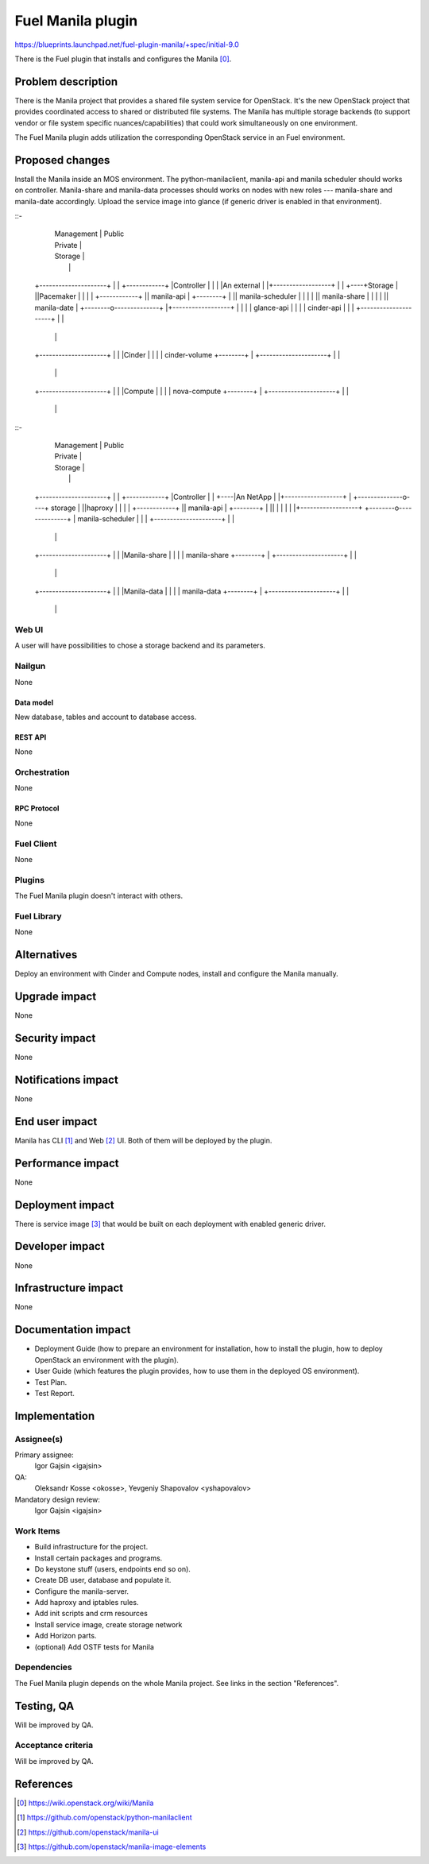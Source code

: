 ..
 This work is licensed under a Creative Commons Attribution 3.0 Unported
 License.

 http://creativecommons.org/licenses/by/3.0/legalcode

==========================================
Fuel Manila plugin
==========================================

https://blueprints.launchpad.net/fuel-plugin-manila/+spec/initial-9.0

There is the Fuel plugin that installs and configures the Manila [0]_.

--------------------
Problem description
--------------------

There is the Manila project that provides a shared file system service for
OpenStack. It's the new OpenStack project that provides coordinated access
to shared or distributed file systems. The Manila has multiple storage
backends (to support vendor or file system specific nuances/capabilities) that
could work simultaneously on one environment.

The Fuel Manila plugin adds utilization the corresponding OpenStack service
in an Fuel environment.

----------------
Proposed changes
----------------

Install the Manila inside an MOS environment. The python-manilaclient,
manila-api and manila scheduler should works on controller. Manila-share and
manila-data processes should works on nodes with new roles --- manila-share
and manila-date accordingly. Upload the service image into glance (if generic
driver is enabled in that environment).


::-
                                   |  Management  | Public
                                   |  Private     |
                                   |  Storage     |
                                   |              |
    +---------------------+        |              |    +------------+
    |Controller           |        |              |    |An external |
    |+------------------+ |        |              +----+Storage     |
    ||Pacemaker         | |        |              |    +------------+
    || manila-api       | +--------+              |
    || manila-scheduler | |        |              |
    || manila-share     | |        |              |
    || manila-date      | +--------o--------------+
    |+------------------+ |        |              |
    | glance-api          |        |              |
    | cinder-api          |        |              |
    +---------------------+        |              |
                                   |              |
    +---------------------+        |              |
    |Cinder               |        |              |
    | cinder-volume       +--------+              |
    +---------------------+        |              |
                                   |              |
    +---------------------+        |              |
    |Compute              |        |              |
    | nova-compute        +--------+              |
    +---------------------+        |              |
                                   |              |

::-
                                   |  Management  | Public
                                   |  Private     |	  
                                   |  Storage     |	  
                                   |              |	  
    +---------------------+        |              |    +------------+
    |Controller           |        |   	       	  +----|An  NetApp  |
    |+------------------+ |        +--------------o----+ storage    |
    ||haproxy           | |        |              |    +------------+
    || manila-api       | +--------+              |
    || 	       	        | |        |              |
    |+------------------+ +--------o--------------+
    | manila-scheduler    |        |              |
    +---------------------+        |              |
                                   |              |
    +---------------------+        |              |
    |Manila-share         |        |              |  
    | manila-share        +--------+              |
    +---------------------+        |              |
                                   |              |
    +---------------------+        |              |
    |Manila-data          |        |              |
    | manila-data         +--------+              |
    +---------------------+        |              |
                                   |              |


    
    
Web UI
======

A user will have possibilities to chose a storage backend and its parameters.


Nailgun
=======

None

Data model
----------

New database, tables and account to database access.

REST API
--------

None

Orchestration
=============

None


RPC Protocol
------------

None

Fuel Client
===========

None

Plugins
=======

The Fuel Manila plugin doesn't interact with others.


Fuel Library
============

None

------------
Alternatives
------------

Deploy an environment with Cinder and Compute nodes, install and configure
the Manila manually.

--------------
Upgrade impact
--------------

None

---------------
Security impact
---------------

None

--------------------
Notifications impact
--------------------

None

---------------
End user impact
---------------

Manila has CLI [1]_ and Web [2]_ UI. Both of  them will be deployed by the plugin.

------------------
Performance impact
------------------

None

-----------------
Deployment impact
-----------------

There is service image [3]_ that would be built on each deployment with enabled
generic driver.


----------------
Developer impact
----------------

None


---------------------
Infrastructure impact
---------------------

None

--------------------
Documentation impact
--------------------

* Deployment Guide (how to prepare an environment for installation, how to
  install the plugin, how to deploy OpenStack an environment with the plugin).

* User Guide (which features the plugin provides, how to use them in the
  deployed OS environment).

* Test Plan.

* Test Report.


--------------
Implementation
--------------

Assignee(s)
===========
Primary assignee:
  Igor Gajsin <igajsin>

QA:
  Oleksandr Kosse <okosse>,
  Yevgeniy Shapovalov <yshapovalov>

Mandatory design review:
  Igor Gajsin <igajsin>


Work Items
==========

* Build infrastructure for the project.

* Install certain packages and programs.

* Do keystone stuff (users, endpoints end so on).

* Create DB user, database and populate it.

* Configure the manila-server.

* Add haproxy and iptables rules.

* Add init scripts and crm resources

* Install service image, create storage network

* Add Horizon parts.

* (optional) Add OSTF tests for Manila


Dependencies
============

The Fuel Manila plugin depends on the whole Manila project. See links in the
section "References".

------------
Testing, QA
------------

Will be improved by QA.


Acceptance criteria
===================

Will be improved by QA.

----------
References
----------

.. [0] https://wiki.openstack.org/wiki/Manila

.. [1] https://github.com/openstack/python-manilaclient

.. [2] https://github.com/openstack/manila-ui

.. [3] https://github.com/openstack/manila-image-elements
